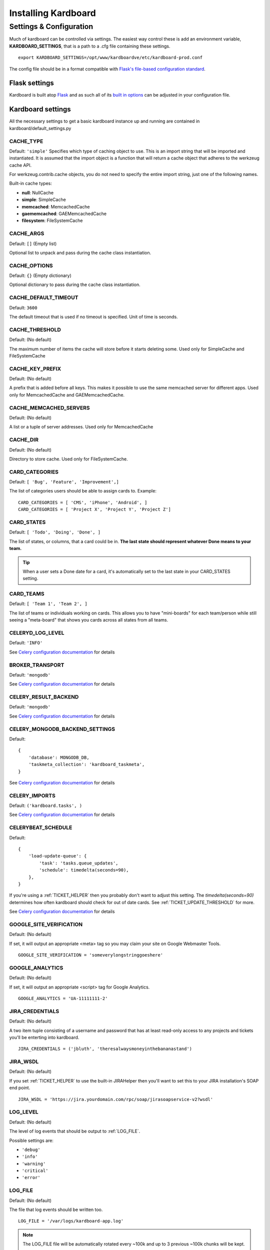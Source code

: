 =====================
Installing Kardboard
=====================

.. todo::

    Document Nginx, Gunicorn, Celery configuration for a deployment.

Settings & Configuration
==========================
Much of kardboard can be controlled via settings. The easiest way control these is add an environment variable, **KARDBOARD_SETTINGS**, that is a path to a .cfg file containing these settings. ::

    export KARDBOARD_SETTINGS=/opt/www/kardboardve/etc/kardboard-prod.conf

The config file should be in a format compatible with `Flask's file-based configuration standard <http://flask.pocoo.org/docs/config/#configuring-from-files>`_.


Flask settings
---------------

Kardboard is built atop `Flask <http://flask.pocoo.org>`_ and as such all of its `built in options <http://flask.pocoo.org/docs/config/#builtin-configuration-values>`_ can be adjusted in your configuration file.

Kardboard settings
-------------------

All the necessary settings to get a basic kardboard instance up and running are contained in kardboard/default_settings.py

CACHE_TYPE
^^^^^^^^^^^
Default: ``'simple'``
Specifies which type of caching object to use. This is an import string that will be imported and instantiated. It is assumed that the import object is a function that will return a cache object that adheres to the werkzeug cache API.

For werkzeug.contrib.cache objects, you do not need to specify the entire import string, just one of the following names.

Built-in cache types:

* **null**: NullCache
* **simple**: SimpleCache
* **memcached**: MemcachedCache
* **gaememcached**: GAEMemcachedCache
* **filesystem**: FileSystemCache

CACHE_ARGS
^^^^^^^^^^^
Default: ``[]`` (Empty list)

Optional list to unpack and pass during the cache class instantiation.

CACHE_OPTIONS
^^^^^^^^^^^^^^^
Default: ``{}`` (Empty dictionary)

Optional dictionary to pass during the cache class instantiation.

CACHE_DEFAULT_TIMEOUT
^^^^^^^^^^^^^^^^^^^^^^^
Default: ``3600``

The default timeout that is used if no timeout is specified. Unit of time is seconds.

CACHE_THRESHOLD
^^^^^^^^^^^^^^^^
Default: (No default)

The maximum number of items the cache will store before it starts deleting some. Used only for SimpleCache and FileSystemCache

CACHE_KEY_PREFIX
^^^^^^^^^^^^^^^^^^
Default: (No default)

A prefix that is added before all keys. This makes it possible to use the same memcached server for different apps. Used only for MemcachedCache and GAEMemcachedCache.

CACHE_MEMCACHED_SERVERS
^^^^^^^^^^^^^^^^^^^^^^^^^
Default: (No default)

A list or a tuple of server addresses. Used only for MemcachedCache

CACHE_DIR
^^^^^^^^^^
Default: (No default)

Directory to store cache. Used only for FileSystemCache.

.. _CARD_CATEGORIES:

CARD_CATEGORIES
^^^^^^^^^^^^^^^^^
Default: ``[ 'Bug', 'Feature', 'Improvement',]``

The list of categories users should be able to assign cards to. Example::

    CARD_CATEGORIES = [ 'CMS', 'iPhone', 'Android', ]
    CARD_CATEGORIES = [ 'Project X', 'Project Y', 'Project Z']

.. _CARD_STATES:

CARD_STATES
^^^^^^^^^^^^^
Default: ``[ 'Todo', 'Doing', 'Done', ]``

The list of states, or columns, that a card could be in. **The last state should represent whatever Done means to your team.**

.. TIP::
    When a user sets a Done date for a card, it's automatically set to the last state in your CARD_STATES setting.

CARD_TEAMS
^^^^^^^^^^^^
Default: ``[ 'Team 1', 'Team 2', ]``

The list of teams or individuals working on cards. This allows you to have "mini-boards" for each team/person while still seeing a "meta-board" that shows you cards across all states from all teams.


CELERYD_LOG_LEVEL
^^^^^^^^^^^^^^^^^^
Default: ``'INFO'``

See `Celery configuration documentation`_ for details

BROKER_TRANSPORT
^^^^^^^^^^^^^^^^
Default: ``'mongodb'``

See `Celery configuration documentation`_ for details

CELERY_RESULT_BACKEND
^^^^^^^^^^^^^^^^^^^^^^
Default: ``'mongodb'``

See `Celery configuration documentation`_ for details

CELERY_MONGODB_BACKEND_SETTINGS
^^^^^^^^^^^^^^^^^^^^^^^^^^^^^^^^^
Default::

    {
        'database': MONGODB_DB,
        'taskmeta_collection': 'kardboard_taskmeta',
    }

See `Celery configuration documentation`_ for details

CELERY_IMPORTS
^^^^^^^^^^^^^^^^
Default: ``('kardboard.tasks', )``

See `Celery configuration documentation`_ for details


.. _CELERYBEAT_SCHEDULE:

CELERYBEAT_SCHEDULE
^^^^^^^^^^^^^^^^^^^^^
Default::

    {
        'load-update-queue': {
            'task': 'tasks.queue_updates',
            'schedule': timedelta(seconds=90),
        },
    }

If you're using a :ref:`TICKET_HELPER` then you probably don't want to adjust this setting. The `timedelta(seconds=90)` determines how often kardboard should check for out of date cards. See  :ref:`TICKET_UPDATE_THRESHOLD` for more.

See `Celery configuration documentation`_ for details

GOOGLE_SITE_VERIFICATION
^^^^^^^^^^^^^^^^^^^^^^^^^^
Default: (No default)

If set, it will output an appropriate <meta> tag so you may claim your site on Google Webmaster Tools. ::

    GOOGLE_SITE_VERIFICATION = 'someverylongstringgoeshere'

GOOGLE_ANALYTICS
^^^^^^^^^^^^^^^^^
Default: (No default)

If set, it will output an appropriate <script> tag for Google Analytics. ::

    GOOGLE_ANALYTICS = 'UA-11111111-2'

JIRA_CREDENTIALS
^^^^^^^^^^^^^^^^^^
Default: (No default)

A two item tuple consisting of a username and password that has at least read-only access to any projects and tickets you'll be enterting into kardboard. ::

    JIRA_CREDENTIALS = ('jbluth', 'theresalwaysmoneyinthebananastand')


JIRA_WSDL
^^^^^^^^^^^
Default: (No default)

If you set :ref:`TICKET_HELPER` to use the built-in JIRAHelper then you'll want to set this to your JIRA installation's SOAP end point. ::

    JIRA_WSDL = 'https://jira.yourdomain.com/rpc/soap/jirasoapservice-v2?wsdl'

LOG_LEVEL
^^^^^^^^^^
Default: (No default)

The level of log events that should be output to :ref:`LOG_FILE`.

Possible settings are:

* ``'debug'``
* ``'info'``
* ``'warning'``
* ``'critical'``
* ``'error'``

.. _LOG_FILE:

LOG_FILE
^^^^^^^^^^
Default: (No default)

The file that log events should be written too. ::

    LOG_FILE = '/var/logs/kardboard-app.log'

.. NOTE::
    The LOG_FILE file will be automatically rotated every ~100k and up to 3 previous ~100k chunks will be kept.

MONGODB_DB
^^^^^^^^^^^^
Default: ``'kardboard'``

The name of the database you want to store your data in.

MONGODB_PORT
^^^^^^^^^^^^^^
Default: ``27017``

The port MongoDB is running on.

SECRET_KEY
^^^^^^^^^^^^
Default: ``'yougonnawannachangethis'``

A secret key for this particular kardboard instance. Used to provide a seed in secret-key hashing algorithms. Set this to a random string -- the longer, the better.

As the default implies, you're going to want to change this.


.. _TICKET_HELPER:

TICKET_HELPER
^^^^^^^^^^^^^^^
Default: ``'kardboard.tickethelpers.NullHelper'``

A Python class that will fetch additional information from a ticketing system (JIRA, Redmine, Pivotal Tracker, e.g.) about a card.

The only provider shipped with kardboard is ``'kardboard.tickethelpers.JIRAHelper'``.

.. _TICKET_UPDATE_THRESHOLD:

TICKET_UPDATE_THRESHOLD
^^^^^^^^^^^^^^^^^^^^^^^
Default: ``60*5`` (seconds)

The minimum length of time **in seconds** before a individual card has its data updated from its ticketing system of record.

Every 90 seconds (unless changed in :ref:`CELERYBEAT_SCHEDULE`), kardboard will scan for cards older than `TICKET_UPDATE_THRESHOLD` and fetch data on them.





.. _Celery configuration documentation: http://ask.github.com/celery/configuration.html